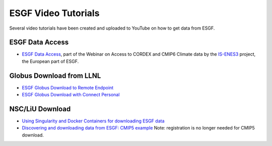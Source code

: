 
ESGF Video Tutorials
====================

Several video tutorials have been created and uploaded to YouTube on how to get data from ESGF.

ESGF Data Access
----------------
- `ESGF Data Access <https://www.youtube.com/watch?v=mtqyex1MKyU&t=1s>`_, part of the Webinar on Access to CORDEX and CMIP6 Climate data by the `IS-ENES3 <https://is.enes.org/>`_ project, the European part of ESGF.


Globus Download from LLNL
-------------------------

- `ESGF Globus Download to Remote Endpoint <https://youtu.be/eZxuNMaA0ME>`_
- `ESGF Globus Download with Connect Personal <https://youtu.be/360ltvINhEk>`_


NSC/LiU Download
----------------
- `Using Singularity and Docker Containers for downloading ESGF data <https://www.youtube.com/watch?v=FbviMoloXQU>`_
- `Discovering and downloading data from ESGF: CMIP5 example <https://www.youtube.com/watch?v=PTtWfUni0sA>`_ Note: registration is no longer needed for CMIP5 download.


